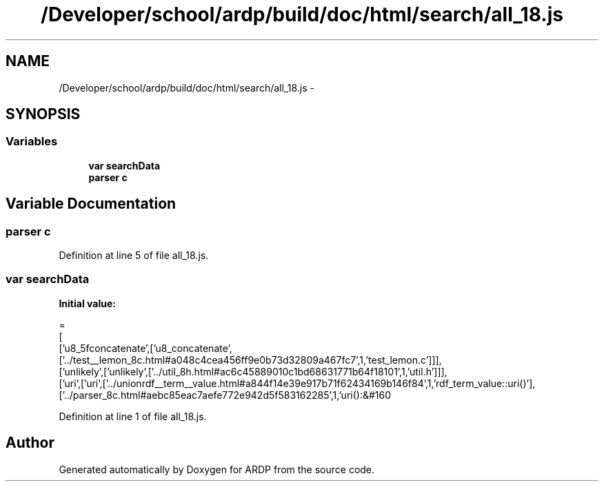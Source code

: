 .TH "/Developer/school/ardp/build/doc/html/search/all_18.js" 3 "Tue Apr 19 2016" "Version 2.1.3" "ARDP" \" -*- nroff -*-
.ad l
.nh
.SH NAME
/Developer/school/ardp/build/doc/html/search/all_18.js \- 
.SH SYNOPSIS
.br
.PP
.SS "Variables"

.in +1c
.ti -1c
.RI "\fBvar\fP \fBsearchData\fP"
.br
.ti -1c
.RI "\fBparser\fP \fBc\fP"
.br
.in -1c
.SH "Variable Documentation"
.PP 
.SS "\fBparser\fP c"

.PP
Definition at line 5 of file all_18\&.js\&.
.SS "\fBvar\fP searchData"
\fBInitial value:\fP
.PP
.nf
=
[
  ['u8_5fconcatenate',['u8_concatenate',['\&.\&./test__lemon_8c\&.html#a048c4cea456ff9e0b73d32809a467fc7',1,'test_lemon\&.c']]],
  ['unlikely',['unlikely',['\&.\&./util_8h\&.html#ac6c45889010c1bd68631771b64f18101',1,'util\&.h']]],
  ['uri',['uri',['\&.\&./unionrdf__term__value\&.html#a844f14e39e917b71f62434169b146f84',1,'rdf_term_value::uri()'],['\&.\&./parser_8c\&.html#aebc85eac7aefe772e942d5f583162285',1,'uri():&#160
.fi
.PP
Definition at line 1 of file all_18\&.js\&.
.SH "Author"
.PP 
Generated automatically by Doxygen for ARDP from the source code\&.
